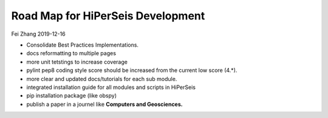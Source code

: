 Road Map for HiPerSeis Development
=================================

Fei Zhang 2019-12-16

- Consolidate Best Practices Implementations.

- docs reformatting to multiple pages

- more unit tetstings to increase coverage

- pylint pep8 coding style score should be increased from the current low score (4.*).

- more clear and updated docs/tutorials for each sub module.

- integrated installation guide for all modules and scripts in HiPerSeis

- pip installation package (like obspy)

- publish a paper in a journel like **Computers and Geosciences.**
